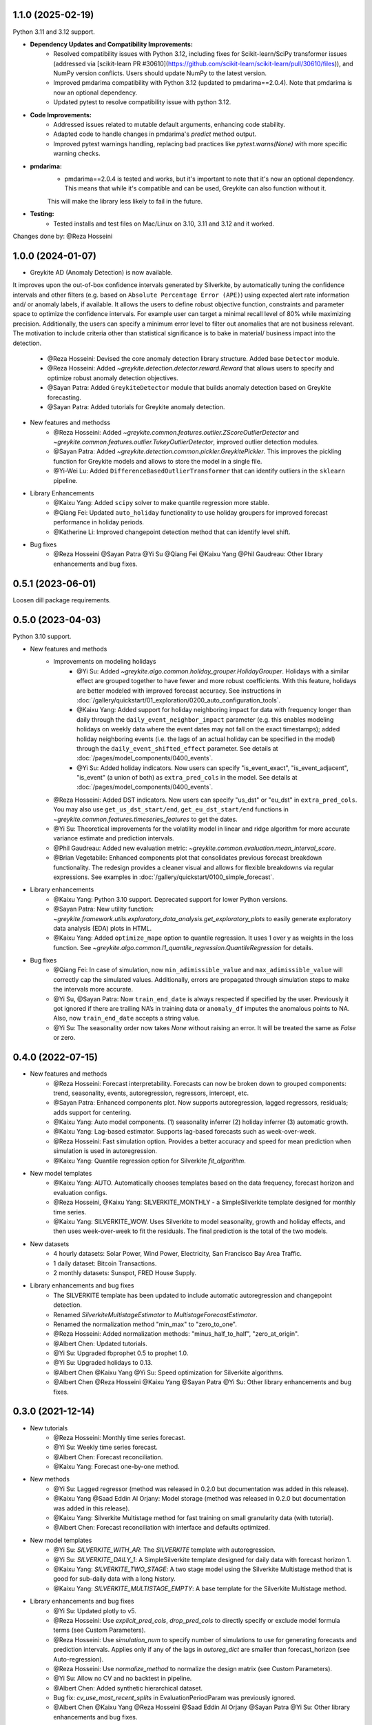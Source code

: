 1.1.0 (2025-02-19)
------------------

Python 3.11 and 3.12 support.

* **Dependency Updates and Compatibility Improvements:**
    * Resolved compatibility issues with Python 3.12, including fixes for Scikit-learn/SciPy transformer issues (addressed via [scikit-learn PR #30610](https://github.com/scikit-learn/scikit-learn/pull/30610/files)), and NumPy version conflicts. Users should update NumPy to the latest version.
    * Improved pmdarima compatibility with Python 3.12 (updated to pmdarima==2.0.4). Note that pmdarima is now an optional dependency.
    * Updated pytest to resolve compatibility issue with python 3.12.
* **Code Improvements:**
    * Addressed issues related to mutable default arguments, enhancing code stability.
    * Adapted code to handle changes in pmdarima's `predict` method output.
    * Improved pytest warnings handling, replacing bad practices like `pytest.warns(None)` with more specific warning checks.
* **pmdarima:**
    * pmdarima==2.0.4 is tested and works, but it's important to note that it's now an optional dependency. This means that while it's compatible and can be used, Greykite can also function without it.
    This will make the library less likely to fail in the future.
* **Testing:**
    * Tested installs and test files on Mac/Linux on 3.10, 3.11 and 3.12 and it worked.


Changes done by: @Reza Hosseini


1.0.0 (2024-01-07)
------------------

* Greykite AD (Anomaly Detection) is now available.
It improves upon the out-of-box confidence intervals generated by Silverkite, by automatically tuning the confidence intervals 
and other filters (e.g. based on ``Absolute Percentage Error (APE)``) using expected alert rate information and/ or anomaly labels, if available. 
It allows the users to define robust objective function, constraints and parameter space to optimize the confidence intervals. 
For example user can target a minimal recall level of 80% while maximizing precision. Additionally, the users can specify a 
minimum error level to filter out anomalies that are not business relevant. The motivation to include criteria other than 
statistical significance is to bake in material/ business impact into the detection.

    * @Reza Hosseini: Devised the core anomaly detection library structure. Added base ``Detector`` module. 
    * @Reza Hosseini: Added `~greykite.detection.detector.reward.Reward` that allows users to specify and optimize robust anomaly detection objectives.
    * @Sayan Patra: Added ``GreykiteDetector`` module that builds anomaly detection based on Greykite forecasting.
    * @Sayan Patra: Added tutorials for Greykite anomaly detection.

* New features and methodss
    * @Reza Hosseini: Added `~greykite.common.features.outlier.ZScoreOutlierDetector` and `~greykite.common.features.outlier.TukeyOutlierDetector`, improved outlier detection modules. 
    * @Sayan Patra: Added `~greykite.detection.common.pickler.GreykitePickler`. This improves the pickling function for Greykite models and allows to store the model in a single file.
    * @Yi-Wei Lu: Added ``DifferenceBasedOutlierTransformer`` that can identify outliers in the ``sklearn`` pipeline.

* Library Enhancements
    * @Kaixu Yang: Added ``scipy`` solver to make quantile regression more stable.
    * @Qiang Fei: Updated ``auto_holiday`` functionality to use holiday groupers for improved forecast performance in holiday periods.
    * @Katherine Li: Improved changepoint detection method that can identify level shift.

* Bug fixes
    * @Reza Hosseini @Sayan Patra @Yi Su @Qiang Fei @Kaixu Yang @Phil Gaudreau: Other library enhancements and bug fixes.


0.5.1 (2023-06-01)
------------------

Loosen dill package requirements.


0.5.0 (2023-04-03)
------------------

Python 3.10 support.

* New features and methods
    * Improvements on modeling holidays
        * @Yi Su: Added `~greykite.algo.common.holiday_grouper.HolidayGrouper`. Holidays with a similar effect are grouped together to have fewer and more robust coefficients. With this feature, holidays are better modeled with improved forecast accuracy. See instructions in :doc:`/gallery/quickstart/01_exploration/0200_auto_configuration_tools`.
        * @Kaixu Yang: Added support for holiday neighboring impact for data with frequency longer than daily through the ``daily_event_neighbor_impact`` parameter (e.g. this enables modeling holidays on weekly data where the event dates may not fall on the exact timestamps); added holiday neighboring events (i.e. the lags of an actual holiday can be specified in the model) through the ``daily_event_shifted_effect`` parameter. See details at :doc:`/pages/model_components/0400_events`.
        * @Yi Su: Added holiday indicators. Now users can specify "is_event_exact", "is_event_adjacent", "is_event" (a union of both) as ``extra_pred_cols`` in the model. See details at :doc:`/pages/model_components/0400_events`.
    * @Reza Hosseini: Added DST indicators. Now users can specify "us_dst" or "eu_dst" in ``extra_pred_cols``. You may also use ``get_us_dst_start/end``, ``get_eu_dst_start/end`` functions in `~greykite.common.features.timeseries_features` to get the dates.
    * @Yi Su: Theoretical improvements for the volatility model in linear and ridge algorithm for more accurate variance estimate and prediction intervals.
    * @Phil Gaudreau: Added new evaluation metric: `~greykite.common.evaluation.mean_interval_score`.
    * @Brian Vegetabile: Enhanced components plot that consolidates previous forecast breakdown functionality. The redesign provides a cleaner visual and allows for flexible breakdowns via regular expressions. See examples in :doc:`/gallery/quickstart/0100_simple_forecast`.

* Library enhancements
    * @Kaixu Yang: Python 3.10 support. Deprecated support for lower Python versions.
    * @Sayan Patra: New utility function: `~greykite.framework.utils.exploratory_data_analysis.get_exploratory_plots` to easily generate exploratory data analysis (EDA) plots in HTML.
    * @Kaixu Yang: Added ``optimize_mape`` option to quantile regression. It uses 1 over y as weights in the loss function. See `~greykite.algo.common.l1_quantile_regression.QuantileRegression` for details.

* Bug fixes
    * @Qiang Fei: In case of simulation, now ``min_adimissible_value`` and ``max_adimissible_value`` will correctly cap the simulated values. Additionally, errors are propagated through simulation steps to make the intervals more accurate.
    * @Yi Su, @Sayan Patra: Now ``train_end_date`` is always respected if specified by the user. Previously it got ignored if there are trailing NA’s in training data or ``anomaly_df`` imputes the anomalous points to NA. Also, now ``train_end_date`` accepts a string value.
    * @Yi Su: The seasonality order now takes `None` without raising an error. It will be treated the same as `False` or zero.


0.4.0 (2022-07-15)
------------------

* New features and methods
    * @Reza Hosseini: Forecast interpretability. Forecasts can now be broken down to grouped components: trend, seasonality, events, autoregression, regressors, intercept, etc.
    * @Sayan Patra: Enhanced components plot. Now supports autoregression, lagged regressors, residuals; adds support for centering.
    * @Kaixu Yang: Auto model components. (1) seasonality inferrer (2) holiday inferrer (3) automatic growth.
    * @Kaixu Yang: Lag-based estimator. Supports lag-based forecasts such as week-over-week.
    * @Reza Hosseini: Fast simulation option. Provides a better accuracy and speed for mean prediction when simulation is used in autoregression.
    * @Kaixu Yang: Quantile regression option for Silverkite `fit_algorithm`.

* New model templates
    * @Kaixu Yang: AUTO. Automatically chooses templates based on the data frequency, forecast horizon and evaluation configs.
    * @Reza Hosseini, @Kaixu Yang: SILVERKITE_MONTHLY - a SimpleSilverkite template designed for monthly time series.
    * @Kaixu Yang: SILVERKITE_WOW. Uses Silverkite to model seasonality, growth and holiday effects, and then uses week-over-week to fit the residuals. The final prediction is the total of the two models.

* New datasets
    * 4 hourly datasets: Solar Power, Wind Power, Electricity, San Francisco Bay Area Traffic.
    * 1 daily dataset: Bitcoin Transactions.
    * 2 monthly datasets: Sunspot, FRED House Supply.

* Library enhancements and bug fixes
    * The SILVERKITE template has been updated to include automatic autoregression and changepoint detection.
    * Renamed `SilverkiteMultistageEstimator` to `MultistageForecastEstimator`.
    * Renamed the normalization method "min_max" to "zero_to_one".
    * @Reza Hosseini: Added normalization methods: "minus_half_to_half", "zero_at_origin".
    * @Albert Chen: Updated tutorials.
    * @Yi Su: Upgraded fbprophet 0.5 to prophet 1.0.
    * @Yi Su: Upgraded holidays to 0.13.
    * @Albert Chen @Kaixu Yang @Yi Su: Speed optimization for Silverkite algorithms.
    * @Albert Chen @Reza Hosseini @Kaixu Yang @Sayan Patra @Yi Su: Other library enhancements and bug fixes.

0.3.0 (2021-12-14)
------------------

* New tutorials
    * @Reza Hosseini: Monthly time series forecast.
    * @Yi Su: Weekly time series forecast.
    * @Albert Chen: Forecast reconciliation.
    * @Kaixu Yang: Forecast one-by-one method.
* New methods
    * @Yi Su: Lagged regressor (method was released in 0.2.0 but documentation was added in this release).
    * @Kaixu Yang @Saad Eddin Al Orjany: Model storage (method was released in 0.2.0 but documentation was added in this release).
    * @Kaixu Yang: Silverkite Multistage method for fast training on small granularity data (with tutorial).
    * @Albert Chen: Forecast reconciliation with interface and defaults optimized.
* New model templates
    * @Yi Su: `SILVERKITE_WITH_AR`: The `SILVERKITE` template with autoregression.
    * @Yi Su: `SILVERKITE_DAILY_1`: A SimpleSilverkite template designed for daily data with forecast horizon 1.
    * @Kaixu Yang: `SILVERKITE_TWO_STAGE`: A two stage model using the Silverkite Multistage method that is good for sub-daily data with a long history.
    * @Kaixu Yang: `SILVERKITE_MULTISTAGE_EMPTY`: A base template for the Silverkite Multistage method.
* Library enhancements and bug fixes
    * @Yi Su: Updated plotly to v5.
    * @Reza Hosseini: Use `explicit_pred_cols`, `drop_pred_cols` to directly specify or exclude model formula terms (see Custom Parameters).
    * @Reza Hosseini: Use `simulation_num` to specify number of simulations to use for generating forecasts and prediction intervals. Applies only if any of the lags in `autoreg_dict` are smaller than forecast_horizon (see Auto-regression).
    * @Reza Hosseini: Use `normalize_method` to normalize the design matrix (see Custom Parameters).
    * @Yi Su: Allow no CV and no backtest in pipeline.
    * @Albert Chen: Added synthetic hierarchical dataset.
    * Bug fix: `cv_use_most_recent_splits` in EvaluationPeriodParam was previously ignored.
    * @Albert Chen @Kaixu Yang @Reza Hosseini @Saad Eddin Al Orjany @Sayan Patra @Yi Su: Other library enhancements and bug fixes.

0.2.0 (2021-06-30)
------------------

* @Kaixu Yang: Removed the dependency on `fbprophet` and change it to optional.
* @Kaixu Yang @Saad Eddin Al Orjany: Added model dumping and loading for storing (see `Forecaster.dump_forecast_result` and `Forecaster.load_forecast_result`).
* @Kaixu Yang @Reza Hosseini: Added forecast one-by-one method.
* @Sayan Patra: Added the support of AutoArima by `pmdarima`, see the `AUTO_ARIMA` template.

0.1.1 (2021-05-12)
------------------

* First release on PyPI.
